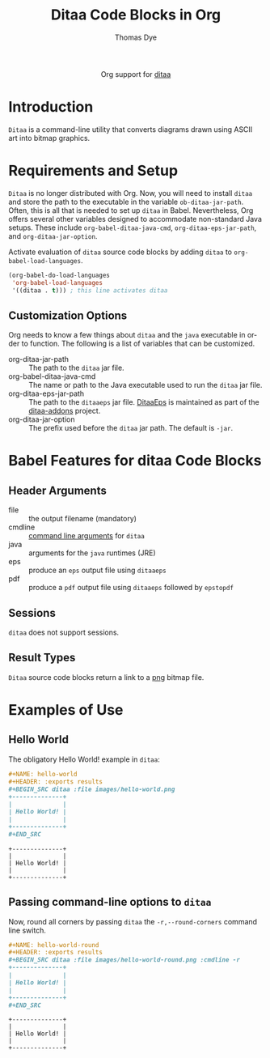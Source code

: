 #+OPTIONS:    H:3 num:nil toc:2 \n:nil ::t |:t ^:{} -:t f:t *:t tex:t d:(HIDE) tags:not-in-toc
#+STARTUP:    align fold nodlcheck hidestars oddeven lognotestate hideblocks
#+SEQ_TODO:   TODO(t) INPROGRESS(i) WAITING(w@) | DONE(d) CANCELED(c@)
#+TAGS:       Write(w) Update(u) Fix(f) Check(c) noexport(n)
#+TITLE:      Ditaa Code Blocks in Org 
#+AUTHOR:     Thomas Dye
#+EMAIL:      tsd[at]tsdye[dot] online
#+LANGUAGE:   en
#+HTML_LINK_UP:    index.html
#+HTML_LINK_HOME:  https://orgmode.org/worg/
#+EXCLUDE_TAGS: noexport
#+PROPERTY: header-args :eval yes

#+name: banner
#+begin_export html
  <div id="subtitle" style="float: center; text-align: center;">
  <p>
  Org support for <a href="http://ditaa.sourceforge.net//">ditaa</a>
  </p>
  <p>
  <a href="http://ditaa.sourceforge.net/">
<img src="http://ditaa.sourceforge.net/images/logo.png"/>
  </a>
  </p>
  </div>
#+end_export

* Template Checklist [12/12]                                       :noexport:
  - [X] Revise #+TITLE:
  - [X] Indicate #+AUTHOR:
  - [X] Add #+EMAIL:
  - [X] Revise banner source block [3/3]
    - [X] Add link to a useful language web site
    - [X] Replace "Language" with language name
    - [X] Find a suitable graphic and use it to link to the language
      web site
  - [X] Write an [[Introduction]]
  - [X] Describe [[Requirements and Setup][Requirements and Setup]]
  - [X] Replace "Language" with language name in [[Org Mode Features for Language Source Code Blocks][Org Mode Features for Language Source Code Blocks]]
  - [X] Describe [[Header Arguments][Header Arguments]]
  - [X] Describe support for [[Sessions]]
  - [X] Describe [[Result Types][Result Types]]
  - [X] Describe [[Other]] differences from supported languages
  - [X] Provide brief [[Examples of Use][Examples of Use]]
* Introduction
=Ditaa= is a command-line utility that converts diagrams drawn using
ASCII art into bitmap graphics.
* Requirements and Setup
=Ditaa= is no longer distributed with Org. Now, you will need to install =ditaa= and store the path to the executable in the variable =ob-ditaa-jar-path=.  Often, this is all that is needed to set up =ditaa= in Babel.  Nevertheless, Org offers several other variables designed to accommodate non-standard Java setups.  These include =org-babel-ditaa-java-cmd=, =org-ditaa-eps-jar-path=, and =org-ditaa-jar-option=.

Activate evaluation of =ditaa= source code blocks by adding =ditaa= to
=org-babel-load-languages=.

#+BEGIN_SRC emacs-lisp
    (org-babel-do-load-languages
     'org-babel-load-languages
     '((ditaa . t))) ; this line activates ditaa
#+END_SRC

** Customization Options
Org needs to know a few things about =ditaa= and the =java= executable in order to function. The following is a list of variables that can be customized.

- org-ditaa-jar-path :: The path to the =ditaa= jar file.
- org-babel-ditaa-java-cmd :: The name or path to the Java executable used to run the =ditaa= jar file.
- org-ditaa-eps-jar-path :: The path to the =ditaaeps= jar file. [[https://ditaa-addons.sourceforge.net/][DitaaEps]] is maintained as part of the [[https://ditaa-addons.sourceforge.net/][ditaa-addons]] project.
- org-ditaa-jar-option :: The prefix used before the =ditaa= jar path. The default is =-jar=.

* Babel Features for ditaa Code Blocks
** Header Arguments
   - file :: the output filename (mandatory)
   - cmdline :: [[http://ditaa.sourceforge.net/#usage][command line arguments]] for =ditaa=
   - java :: arguments for the =java= runtimes (JRE)
   - eps :: produce an =eps= output file using =ditaaeps=
   - pdf :: produce a =pdf= output file using =ditaaeps= followed by =epstopdf=

** Sessions
   =ditaa= does not support sessions.
** Result Types
=Ditaa= source code blocks return a link to a [[http://www.libpng.org/pub/png/][png]] bitmap file.
* Examples of Use
** Hello World
The obligatory Hello World! example in =ditaa=:

#+NAME: hello-world.org
#+BEGIN_SRC org :exports code :results replace
,#+NAME: hello-world
,#+HEADER: :exports results
,#+BEGIN_SRC ditaa :file images/hello-world.png
+--------------+
|              |
| Hello World! |
|              |
+--------------+
,#+END_SRC
#+END_SRC

#+RESULTS: hello-world.org
#+NAME: hello-world
#+HEADER: :exports results
#+BEGIN_SRC ditaa :file images/hello-world.png
+--------------+
|              |
| Hello World! |
|              |
+--------------+
#+END_SRC

#+RESULTS: hello-world
[[file:images/hello-world.png]]
** Passing command-line options to =ditaa=

Now, round all corners by passing =ditaa= the =-r,--round-corners=
command line switch.

#+NAME: hello-world-round.org
#+BEGIN_SRC org :exports code :results replace
,#+NAME: hello-world-round
,#+HEADER: :exports results
,#+BEGIN_SRC ditaa :file images/hello-world-round.png :cmdline -r
+--------------+
|              |
| Hello World! |
|              |
+--------------+
,#+END_SRC
#+END_SRC

#+RESULTS: hello-world-round.org
#+NAME: hello-world-round
#+HEADER: :exports results
#+BEGIN_SRC ditaa :file images/hello-world-round.png :cmdline -r
+--------------+
|              |
| Hello World! |
|              |
+--------------+
#+END_SRC

#+RESULTS: hello-world-round
[[file:images/hello-world-round.png]]

